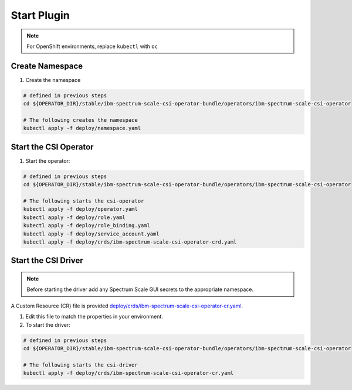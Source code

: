 
Start Plugin
============

.. note:: For OpenShift environments, replace ``kubectl`` with  ``oc``

Create Namespace
----------------

#. Create the namespace 

.. code-block:: bash

  # defined in previous steps
  cd ${OPERATOR_DIR}/stable/ibm-spectrum-scale-csi-operator-bundle/operators/ibm-spectrum-scale-csi-operator

  # The following creates the namespace
  kubectl apply -f deploy/namespace.yaml

Start the CSI Operator
----------------------

#. Start the operator: 

.. code-block:: bash

  # defined in previous steps
  cd ${OPERATOR_DIR}/stable/ibm-spectrum-scale-csi-operator-bundle/operators/ibm-spectrum-scale-csi-operator

  # The following starts the csi-operator
  kubectl apply -f deploy/operator.yaml
  kubectl apply -f deploy/role.yaml
  kubectl apply -f deploy/role_binding.yaml
  kubectl apply -f deploy/service_account.yaml
  kubectl apply -f deploy/crds/ibm-spectrum-scale-csi-operator-crd.yaml
  
  
Start the CSI Driver
--------------------

.. note:: Before starting the driver add any Spectrum Scale GUI secrets to the appropriate namespace. 

A Custom Resource (CR) file is provided `deploy/crds/ibm-spectrum-scale-csi-operator-cr.yaml <https://raw.githubusercontent.com/IBM/ibm-spectrum-scale-csi-operator/master/stable/ibm-spectrum-scale-csi-operator-bundle/operators/ibm-spectrum-scale-csi-operator/deploy/crds/ibm-spectrum-scale-csi-operator-cr.yaml>`_. 

#. Edit this file to match the properties in your environment.

#. To start the driver: 

.. code-block:: bash

  # defined in previous steps
  cd ${OPERATOR_DIR}/stable/ibm-spectrum-scale-csi-operator-bundle/operators/ibm-spectrum-scale-csi-operator

  # The following starts the csi-driver
  kubectl apply -f deploy/crds/ibm-spectrum-scale-csi-operator-cr.yaml
